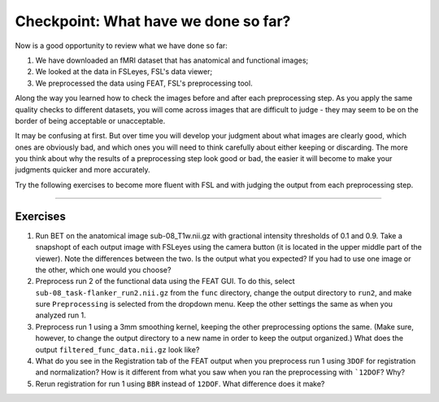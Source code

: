 .. _Checkpoint.rst


Checkpoint: What have we done so far?
==========

Now is a good opportunity to review what we have done so far:

1. We have downloaded an fMRI dataset that has anatomical and functional images;

2. We looked at the data in FSLeyes, FSL's data viewer;

3. We preprocessed the data using FEAT, FSL's preprocessing tool.


Along the way you learned how to check the images before and after each preprocessing step. As you apply the same quality checks to different datasets, you will come across images that are difficult to judge - they may seem to be on the border of being acceptable or unacceptable.

It may be confusing at first. But over time you will develop your judgment about what images are clearly good, which ones are obviously bad, and which ones you will need to think carefully about either keeping or discarding. The more you think about why the results of a preprocessing step look good or bad, the easier it will become to make your judgments quicker and more accurately.


Try the following exercises to become more fluent with FSL and with judging the output from each preprocessing step.

-----------

Exercises
********

1. Run BET on the anatomical image sub-08_T1w.nii.gz with gractional intensity thresholds of 0.1 and 0.9. Take a snapshopt of each output image with FSLeyes using the camera button (it is located in the upper middle part of the viewer). Note the differences between the two. Is the output what you expected? If you had to use one image or the other, which one would you choose?

2. Preprocess run 2 of the functional data using the FEAT GUI. To do this, select ``sub-08_task-flanker_run2.nii.gz`` from the ``func`` directory, change the output directory to ``run2``, and make sure ``Preprocessing`` is selected from the dropdown menu. Keep the other settings the same as when you analyzed run 1.

3. Preprocess run 1 using a 3mm smoothing kernel, keeping the other preprocessing options the same. (Make sure, however, to change the output directory to a new name in order to keep the output organized.) What does the output ``filtered_func_data.nii.gz`` look like?

4. What do you see in the Registration tab of the FEAT output when you preprocess run 1 using ``3DOF`` for registration and normalization? How is it different from what you saw when you ran the preprocessing with ```12DOF``? Why?

5. Rerun registration for run 1 using ``BBR`` instead of ``12DOF``. What difference does it make?

